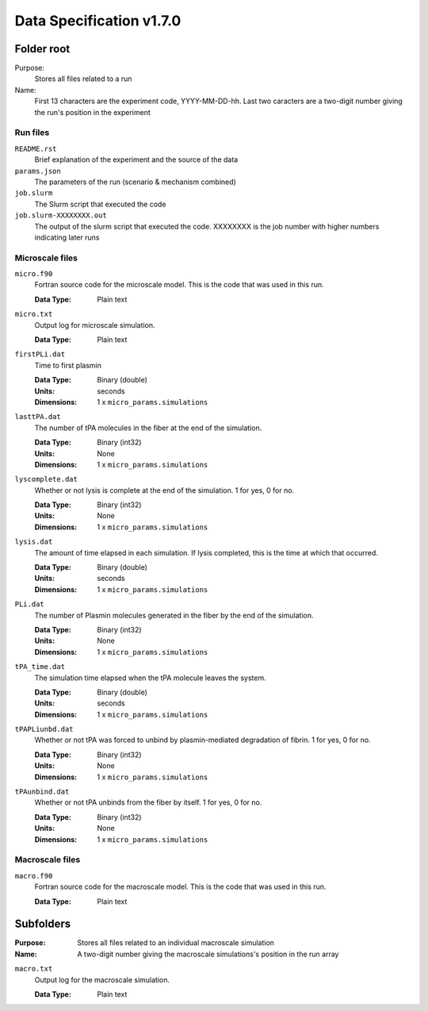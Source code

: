 =========================
Data Specification v1.7.0
=========================

Folder root
-----------
Purpose:
  Stores all files related to a run

Name:
  First 13 characters are the experiment code, YYYY-MM-DD-hh.
  Last two caracters are a two-digit number giving the run's position
  in the experiment

Run files
++++++++++++++++

``README.rst``
  Brief explanation of the experiment and the source of the data

``params.json``
  The parameters of the run (scenario & mechanism combined)

``job.slurm``
  The Slurm script that executed the code

``job.slurm-XXXXXXXX.out``
  The output of the slurm script that executed
  the code. XXXXXXXX is the job number with higher numbers indicating
  later runs

Microscale files
++++++++++++++++

``micro.f90``
  Fortran source code for the microscale model.
  This is the code that was used in this run.

  :Data Type: 
    Plain text

``micro.txt``
  Output log for microscale simulation.

  :Data Type: 
    Plain text

``firstPLi.dat``
  Time to first plasmin

  :Data Type: 
    Binary (double)
  :Units:
    seconds
  :Dimensions: 
    1 x ``micro_params.simulations``

``lasttPA.dat``
  The number of tPA molecules in the fiber at the end of the simulation.

  :Data Type: 
    Binary (int32)
  :Units:
    None
  :Dimensions: 
    1 x ``micro_params.simulations``

``lyscomplete.dat``
  Whether or not lysis is complete at the end of the simulation.
  1 for yes, 0 for no.

  :Data Type: 
    Binary (int32)
  :Units:
    None
  :Dimensions: 
    1 x ``micro_params.simulations``

``lysis.dat``
  The amount of time elapsed in each simulation. If lysis completed,
  this is the time at which that occurred.

  :Data Type: 
    Binary (double)
  :Units:
    seconds
  :Dimensions: 
    1 x ``micro_params.simulations``

``PLi.dat``
  The number of Plasmin molecules generated in the fiber
  by the end of the simulation.

  :Data Type: 
    Binary (int32)
  :Units:
    None
  :Dimensions: 
    1 x ``micro_params.simulations``

``tPA_time.dat``
  The simulation time elapsed when the tPA molecule leaves the system.

  :Data Type: 
    Binary (double)
  :Units:
    seconds
  :Dimensions: 
    1 x ``micro_params.simulations``

``tPAPLiunbd.dat``
  Whether or not tPA was forced to unbind by plasmin-mediated
  degradation of fibrin.
  1 for yes, 0 for no.

  :Data Type: 
    Binary (int32)
  :Units:
    None
  :Dimensions: 
    1 x ``micro_params.simulations``

``tPAunbind.dat``
  Whether or not tPA unbinds from the fiber by itself.
  1 for yes, 0 for no.

  :Data Type: 
    Binary (int32)
  :Units:
    None
  :Dimensions: 
    1 x ``micro_params.simulations``


Macroscale files
++++++++++++++++

``macro.f90``
  Fortran source code for the macroscale model.
  This is the code that was used in this run.

  :Data Type: 
    Plain text



Subfolders
----------
:Purpose:
  Stores all files related to an individual macroscale simulation

:Name: 
  A two-digit number giving the macroscale simulations's position
  in the run array

``macro.txt``
  Output log for the macroscale simulation.

  :Data Type: 
    Plain text
